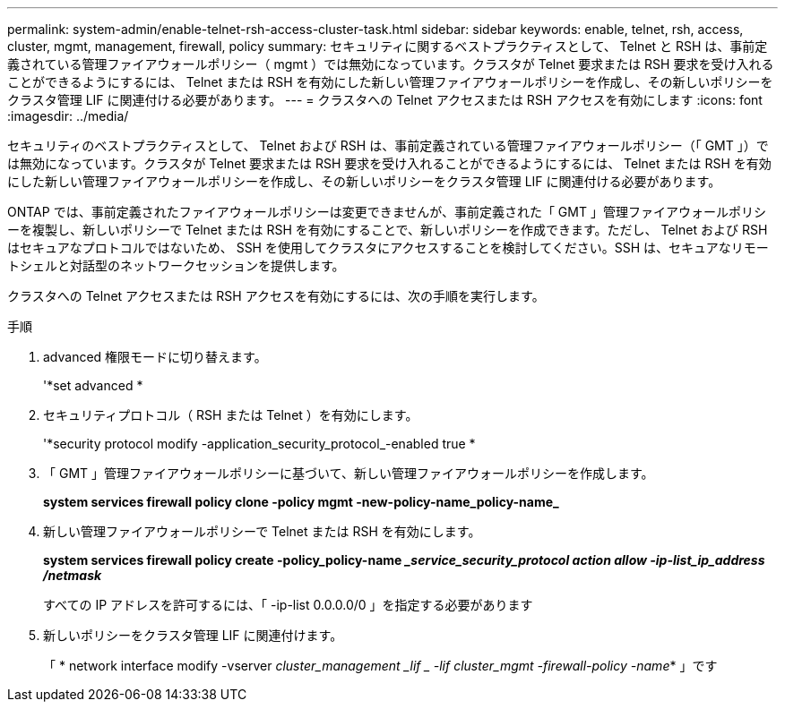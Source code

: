 ---
permalink: system-admin/enable-telnet-rsh-access-cluster-task.html 
sidebar: sidebar 
keywords: enable, telnet, rsh, access, cluster, mgmt, management, firewall, policy 
summary: セキュリティに関するベストプラクティスとして、 Telnet と RSH は、事前定義されている管理ファイアウォールポリシー（ mgmt ）では無効になっています。クラスタが Telnet 要求または RSH 要求を受け入れることができるようにするには、 Telnet または RSH を有効にした新しい管理ファイアウォールポリシーを作成し、その新しいポリシーをクラスタ管理 LIF に関連付ける必要があります。 
---
= クラスタへの Telnet アクセスまたは RSH アクセスを有効にします
:icons: font
:imagesdir: ../media/


[role="lead"]
セキュリティのベストプラクティスとして、 Telnet および RSH は、事前定義されている管理ファイアウォールポリシー（「 GMT 」）では無効になっています。クラスタが Telnet 要求または RSH 要求を受け入れることができるようにするには、 Telnet または RSH を有効にした新しい管理ファイアウォールポリシーを作成し、その新しいポリシーをクラスタ管理 LIF に関連付ける必要があります。

ONTAP では、事前定義されたファイアウォールポリシーは変更できませんが、事前定義された「 GMT 」管理ファイアウォールポリシーを複製し、新しいポリシーで Telnet または RSH を有効にすることで、新しいポリシーを作成できます。ただし、 Telnet および RSH はセキュアなプロトコルではないため、 SSH を使用してクラスタにアクセスすることを検討してください。SSH は、セキュアなリモートシェルと対話型のネットワークセッションを提供します。

クラスタへの Telnet アクセスまたは RSH アクセスを有効にするには、次の手順を実行します。

.手順
. advanced 権限モードに切り替えます。
+
'*set advanced *

. セキュリティプロトコル（ RSH または Telnet ）を有効にします。
+
'*security protocol modify -application_security_protocol_-enabled true *

. 「 GMT 」管理ファイアウォールポリシーに基づいて、新しい管理ファイアウォールポリシーを作成します。
+
*system services firewall policy clone -policy mgmt -new-policy-name_policy-name_*

. 新しい管理ファイアウォールポリシーで Telnet または RSH を有効にします。
+
*system services firewall policy create -policy_policy-name ________service_security_protocol__ action allow -ip-list_ip_address /netmask_*

+
すべての IP アドレスを許可するには、「 -ip-list 0.0.0.0/0 」を指定する必要があります

. 新しいポリシーをクラスタ管理 LIF に関連付けます。
+
「 * network interface modify -vserver _cluster_management _lif _ -lif cluster_mgmt -firewall-policy -name_* 」です


